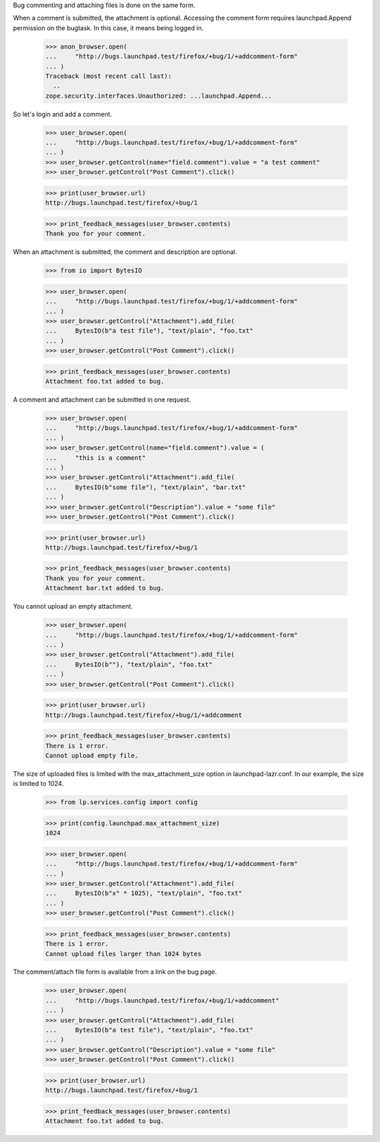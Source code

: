 Bug commenting and attaching files is done on the same form.

When a comment is submitted, the attachment is optional. Accessing the
comment form requires launchpad.Append permission on the bugtask. In this
case, it means being logged in.

    >>> anon_browser.open(
    ...     "http://bugs.launchpad.test/firefox/+bug/1/+addcomment-form"
    ... )
    Traceback (most recent call last):
      ..
    zope.security.interfaces.Unauthorized: ...launchpad.Append...

So let's login and add a comment.

    >>> user_browser.open(
    ...     "http://bugs.launchpad.test/firefox/+bug/1/+addcomment-form"
    ... )
    >>> user_browser.getControl(name="field.comment").value = "a test comment"
    >>> user_browser.getControl("Post Comment").click()

    >>> print(user_browser.url)
    http://bugs.launchpad.test/firefox/+bug/1

    >>> print_feedback_messages(user_browser.contents)
    Thank you for your comment.

When an attachment is submitted, the comment and description are optional.

    >>> from io import BytesIO

    >>> user_browser.open(
    ...     "http://bugs.launchpad.test/firefox/+bug/1/+addcomment-form"
    ... )
    >>> user_browser.getControl("Attachment").add_file(
    ...     BytesIO(b"a test file"), "text/plain", "foo.txt"
    ... )
    >>> user_browser.getControl("Post Comment").click()

    >>> print_feedback_messages(user_browser.contents)
    Attachment foo.txt added to bug.

A comment and attachment can be submitted in one request.

    >>> user_browser.open(
    ...     "http://bugs.launchpad.test/firefox/+bug/1/+addcomment-form"
    ... )
    >>> user_browser.getControl(name="field.comment").value = (
    ...     "this is a comment"
    ... )
    >>> user_browser.getControl("Attachment").add_file(
    ...     BytesIO(b"some file"), "text/plain", "bar.txt"
    ... )
    >>> user_browser.getControl("Description").value = "some file"
    >>> user_browser.getControl("Post Comment").click()

    >>> print(user_browser.url)
    http://bugs.launchpad.test/firefox/+bug/1

    >>> print_feedback_messages(user_browser.contents)
    Thank you for your comment.
    Attachment bar.txt added to bug.

You cannot upload an empty attachment.

    >>> user_browser.open(
    ...     "http://bugs.launchpad.test/firefox/+bug/1/+addcomment-form"
    ... )
    >>> user_browser.getControl("Attachment").add_file(
    ...     BytesIO(b""), "text/plain", "foo.txt"
    ... )
    >>> user_browser.getControl("Post Comment").click()

    >>> print(user_browser.url)
    http://bugs.launchpad.test/firefox/+bug/1/+addcomment

    >>> print_feedback_messages(user_browser.contents)
    There is 1 error.
    Cannot upload empty file.

The size of uploaded files is limited with the max_attachment_size
option in launchpad-lazr.conf. In our example, the size is limited to 1024.

    >>> from lp.services.config import config

    >>> print(config.launchpad.max_attachment_size)
    1024

    >>> user_browser.open(
    ...     "http://bugs.launchpad.test/firefox/+bug/1/+addcomment-form"
    ... )
    >>> user_browser.getControl("Attachment").add_file(
    ...     BytesIO(b"x" * 1025), "text/plain", "foo.txt"
    ... )
    >>> user_browser.getControl("Post Comment").click()

    >>> print_feedback_messages(user_browser.contents)
    There is 1 error.
    Cannot upload files larger than 1024 bytes

The comment/attach file form is available from a link on the bug page.

    >>> user_browser.open(
    ...     "http://bugs.launchpad.test/firefox/+bug/1/+addcomment"
    ... )
    >>> user_browser.getControl("Attachment").add_file(
    ...     BytesIO(b"a test file"), "text/plain", "foo.txt"
    ... )
    >>> user_browser.getControl("Description").value = "some file"
    >>> user_browser.getControl("Post Comment").click()

    >>> print(user_browser.url)
    http://bugs.launchpad.test/firefox/+bug/1

    >>> print_feedback_messages(user_browser.contents)
    Attachment foo.txt added to bug.
